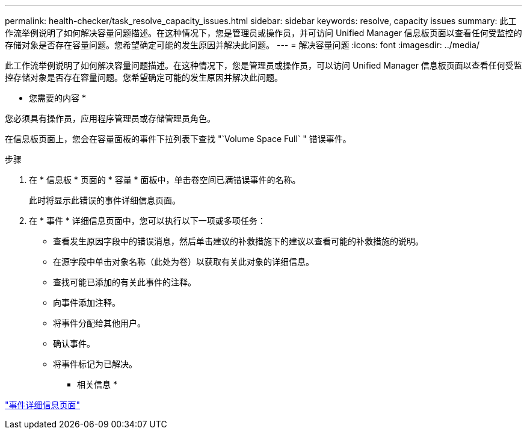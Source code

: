 ---
permalink: health-checker/task_resolve_capacity_issues.html 
sidebar: sidebar 
keywords: resolve, capacity issues 
summary: 此工作流举例说明了如何解决容量问题描述。在这种情况下，您是管理员或操作员，并可访问 Unified Manager 信息板页面以查看任何受监控的存储对象是否存在容量问题。您希望确定可能的发生原因并解决此问题。 
---
= 解决容量问题
:icons: font
:imagesdir: ../media/


[role="lead"]
此工作流举例说明了如何解决容量问题描述。在这种情况下，您是管理员或操作员，可以访问 Unified Manager 信息板页面以查看任何受监控存储对象是否存在容量问题。您希望确定可能的发生原因并解决此问题。

* 您需要的内容 *

您必须具有操作员，应用程序管理员或存储管理员角色。

在信息板页面上，您会在容量面板的事件下拉列表下查找 "`Volume Space Full` " 错误事件。

.步骤
. 在 * 信息板 * 页面的 * 容量 * 面板中，单击卷空间已满错误事件的名称。
+
此时将显示此错误的事件详细信息页面。

. 在 * 事件 * 详细信息页面中，您可以执行以下一项或多项任务：
+
** 查看发生原因字段中的错误消息，然后单击建议的补救措施下的建议以查看可能的补救措施的说明。
** 在源字段中单击对象名称（此处为卷）以获取有关此对象的详细信息。
** 查找可能已添加的有关此事件的注释。
** 向事件添加注释。
** 将事件分配给其他用户。
** 确认事件。
** 将事件标记为已解决。




* 相关信息 *

link:../events/reference_event_details_page.html["事件详细信息页面"]
